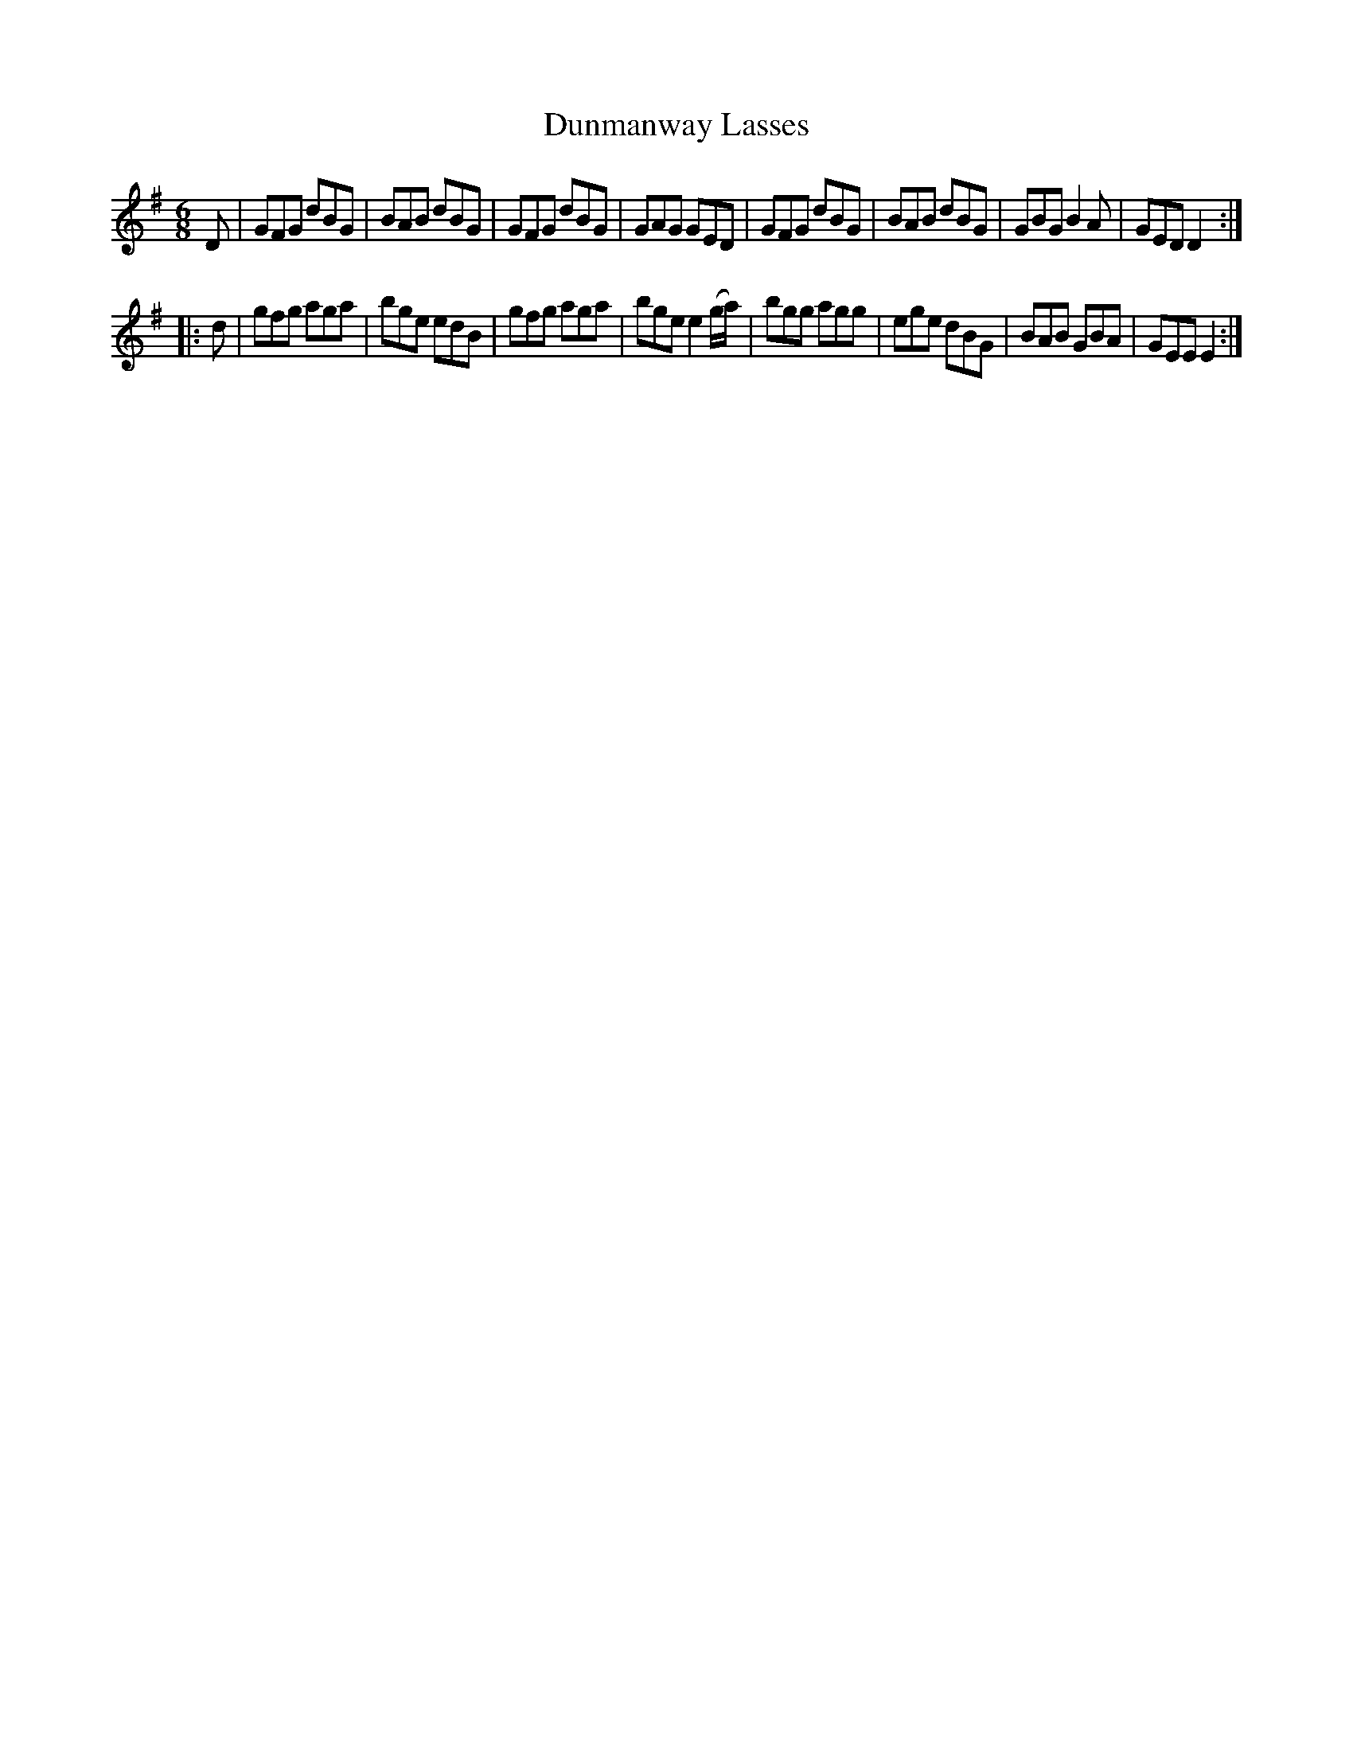X: 977
T: Dunmanway Lasses
B: O'Neill's 1850 #977
Z: Dan G. Petersen, dangp@post6.tele.dk
M: 6/8
L: 1/8
K: Em
D |\
GFG dBG | BAB dBG | GFG dBG | GAG GED |\
GFG dBG | BAB dBG | GBG B2A | GED D2 :|
|: d |\
gfg aga | bge edB | gfg aga | bge e2(g/a/) |\
bgg agg | ege dBG | BAB GBA | GEE E2 :|
